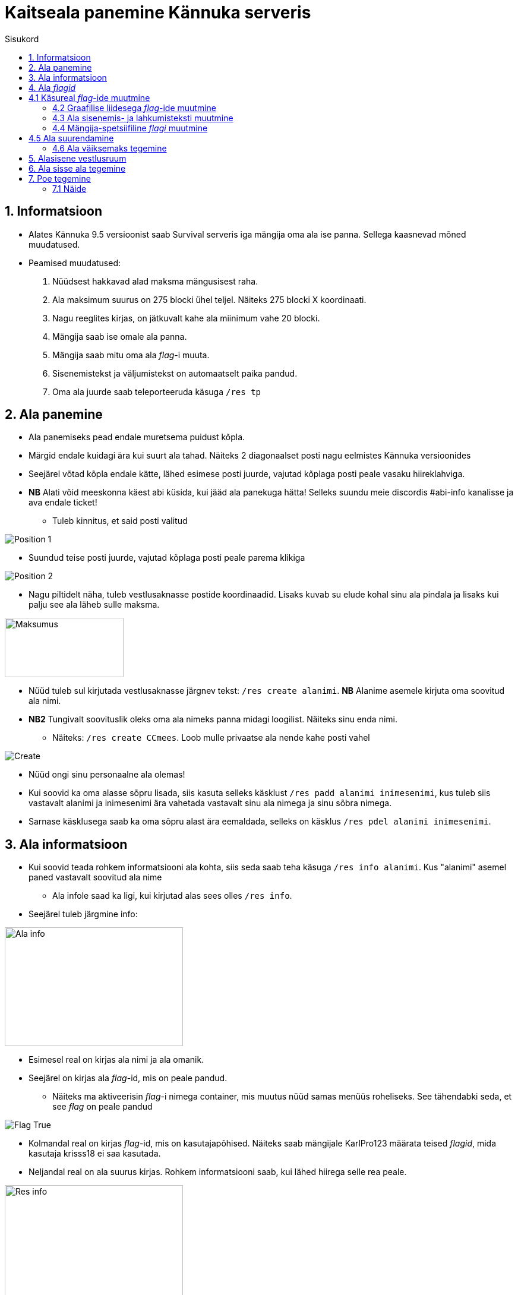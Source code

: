 :stylesheet: /home/user/repos/medved-palace.github.io/css/dark.css
[.text-center]
= Kaitseala panemine Kännuka serveris
:toc: left
:toc-title: Sisukord

== 1. Informatsioon
[.text-left]
****
* Alates Kännuka 9.5 versioonist saab Survival serveris iga mängija oma ala ise panna. Sellega kaasnevad mõned muudatused.
* Peamised muudatused:
. Nüüdsest hakkavad alad maksma mängusisest raha.
. Ala maksimum suurus on 275 blocki ühel teljel. Näiteks 275 blocki X koordinaati.
. Nagu reeglites kirjas, on jätkuvalt kahe ala miinimum vahe 20 blocki.
. Mängija saab ise omale ala panna.
. Mängija saab mitu oma ala _flag_-i muuta.
. Sisenemistekst ja väljumistekst on automaatselt paika pandud.
. Oma ala juurde saab  teleporteeruda käsuga `/res tp`
****

[.text-center]
== 2. Ala panemine
[.text-left]

****
[IMPORTANT] 
* Ala panemiseks pead endale muretsema puidust kõpla.
* Märgid endale kuidagi ära kui suurt ala tahad. Näiteks 2 diagonaalset posti nagu eelmistes Kännuka versioonides
* Seejärel võtad kõpla endale kätte, lähed esimese posti juurde, vajutad kõplaga posti peale vasaku hiireklahviga.
* *NB* Alati võid meeskonna käest abi küsida, kui jääd ala panekuga hätta! Selleks suundu meie discordis #abi-info kanalisse ja ava endale ticket!
** Tuleb kinnitus, et said posti valitud


image::../../src/images/Protection/pos1.png[Position 1]

** Suundud teise posti juurde, vajutad kõplaga posti peale parema klikiga

image::../../src/images/Protection/pos2.png[Position 2]


** Nagu piltidelt näha, tuleb vestlusaknasse postide koordinaadid. Lisaks kuvab su elude kohal sinu ala pindala ja lisaks kui palju see ala läheb sulle maksma.

image::../../src/images/Protection/Maksumus.png[Maksumus,200,100]

* Nüüd tuleb sul kirjutada vestlusaknasse järgnev tekst: `/res create alanimi`. *NB* Alanime asemele kirjuta oma soovitud ala nimi. 
* *NB2* Tungivalt soovituslik oleks oma ala nimeks panna midagi loogilist. Näiteks sinu enda nimi.
** Näiteks: `/res create CCmees`. Loob mulle privaatse ala nende kahe posti vahel +


image::../../src/images/Protection/Create.png[Create]

* Nüüd ongi sinu personaalne ala olemas!
* Kui soovid ka oma alasse sõpru lisada, siis kasuta selleks käsklust `/res padd alanimi inimesenimi`, kus tuleb siis vastavalt alanimi ja inimesenimi ära vahetada vastavalt sinu ala nimega ja sinu sõbra nimega.
* Sarnase käsklusega saab ka oma sõpru alast ära eemaldada, selleks on käsklus `/res pdel alanimi inimesenimi`.
****
[.text-center]
== 3. Ala informatsioon
[.text-left]

****
* Kui soovid teada rohkem informatsiooni ala kohta, siis seda saab teha käsuga `/res info alanimi`. Kus "alanimi" asemel paned vastavalt soovitud ala nime
** Ala infole saad ka ligi, kui kirjutad alas sees olles `/res info`.
* Seejärel tuleb järgmine info:

image::../../src/images/Protection/alainfo.png[Ala info,300,200]

* Esimesel real on kirjas ala nimi ja ala omanik.
* Seejärel on kirjas ala _flag_-id, mis on peale pandud.
** Näiteks ma aktiveerisin _flag_-i nimega container, mis muutus nüüd samas menüüs roheliseks. See tähendabki seda, et see _flag_ on peale pandud

image::../../src/images/Protection/FlagTrue.png[Flag True]

* Kolmandal real on kirjas _flag_-id, mis on kasutajapõhised. Näiteks saab mängijale KarlPro123 määrata teised _flagid_, mida kasutaja krisss18 ei saa kasutada.
* Neljandal real on ala suurus kirjas. Rohkem informatsiooni saab, kui lähed hiirega selle rea peale.

image::../../src/images/Protection/ResInfo.png[Res info,300,200]
****
[.text-center]
== 4. Ala _flagid_
[.text-left]

****
* Ala _flage_ saab nüüd muuta kahte viisi
** Läbi käsurea
** Läbi graafilise liidese
* Nagu eelnevalt öeldud, siis nüüd on palju rohkem _flage_, mida saab tavamängija muuta.
****
[.text-center]
== 4.1 Käsureal _flag_-ide muutmine
[.text-left]

****
* Nimekirja _flag_-idest saad omale silme ette kasutades käsklust `/res flags`. Lehekülgi saab vajutada, kui vajutada hiirega nuppudele "Eelmine" või "Järgmine".
* Näiteks ma tahan, et minu alas saaksid kõik inimesed kasutada alasid.
** Selleks pean alas sees olema ja kasutama käsklust `/res set anvil True`.
** Samat _flag_-i saab keelata käsklusega `/res set anvil False`.
****
[.text-center]
=== 4.2 Graafilise liidesega _flag_-ide muutmine
[.text-left]

****
* Selleks pead olema oma alas sees, seejärel kirjutama käsu `/res set`
* Siis avaneb menüü, kus saad hiirega lugeda, mida iga _flag_ teeb. Kui soovid mingit _flag_-i alal peale panna, siis tuleb hiirega teha vasakklikk selle peale.

image::../../src/images/Protection/Set.png[Graafiline liides,300,200]
* Nagu pildil näha on, siis alas helendab nüüd mul. See tähendab seda, et antud _flag_ on nüüd peal ja kõik saavad minu alasit kasutada
****
[.text-center]
=== 4.3 Ala sisenemis- ja lahkumisteksti muutmine
[.text-left]

****
* Selleks tuleb kasutada käsku `/res message alanimi enter/leave tekst`, kus enter/leave asemele tuleb emb-kumb kirjutada. See oleneb sellest, kas soovid sisenemisteksti või lahkumisteksti kirjutada.
* Näiteks, kui ma kasutan käsku `/res message CCmees enter Sisenesite CCmees alale!`, siis ma näen mängus teksti nagu järgneval pildil näha on. +

image::../../src/images/Protection/sisenemistekst.png[Sisenemistekst]

* Kui tahaksin oma lahkumisteksti muuta, siis kasutan käsku `/res message CCmees leave Lahkusite CCmehe alalt!`, siis mängus kuvatakse järgnev tekst: +

image::../../src/images/Protection/lahkumistekst.png[Lahkumistekst]
****
[.text-center]
=== 4.4 Mängija-spetsiifiline _flagi_ muutmine
[.text-left]

****
* Kui soovid ainult kindlal mängijal flagi muuta, siis seda saab teha käsuga `/res set alanimi mängijanimi flag true/false/remove`
* Kuhu tuleb siis vastavalt alanimi, mängijanimi ja flagi nimi kirja panna ja kas soovid, et see flag oleks peal(true) või maas(false).
****

[.text-center]
== 4.5 Ala suurendamine
[.text-left]

****
* Ala saab suurendada ühe käsuga.
* Selleks tuleb alas sees olla, vaadata sinna suunas, kuhu sa soovid oma ala suurendada.
** Seejärel kirjuta käsk `/res expand amount`, _amount_ asemele tuleb panna blockide arv, mitu blocki soovid suurendada. 
** Ongi ala suurendatud!
****
[.text-center]
=== 4.6 Ala väiksemaks tegemine
[.text-left]

****
* Ala saab sarnaselt teha ka väiksemaks.
** Selleks pead samuti vaatam sinna suunas, kust sa soovi ala väiksemaks teha.
** Siis kirjutad käsu `/res contract amount`.
** Ongi ala väiksemaks tehtud!
****
[.text-center]
== 5. Alasisene vestlusruum
[.text-left]

****
* Nüüd on võimalik ka rääkida oma alasiseses vestlusruumis!
* Oma privaatses vestlusruumis rääkimiseks pead kasutama käsku `/res rc alanimi`. 
** Seal ruumis kirjutatut näevad ainult need, kes on sammuti selles ruumis.
** Kui kirjutad hetkel vestlusruumis, siis seda eristab teist värvi nimi, kui tavalises.
* Vestlusruumist lahkumiseks kasuta käsku `/res rc leave`.
****

[.text-center]
== 6. Ala sisse ala tegemine
[.text-left]

****
* Ala sisse ala tegemine käib samamoodi nagu tavalise ala tegemine.
* Tuleb jälle märkida 2 posti, mis asetsevad ühe ala sees.
* Siis tuleb rakendada käsku `/res subzone alanimi sisealanimi`
* Kuhu tuleb siis kirja panna vastavalt ala nimi, mille sisse hakkad ala tegema ja uue ala nimi.
****

[.text-center]
== 7. Poe tegemine
[.text-left]

****

* Poe tegemine käib küll samamoodi, nagu eelmistes versioonides, kuid otsustasin siia juhendi luua, sest paljud ei ole sellega koheselt hakkama saanud.

* Oma personaalse poe tegemiseks on sul vaja ainult kolme asja.
. Puidust silt
. Kirst
. Müüdav ese

* Poe tegemise sammud
. Pane kirst maha
. Hoia shifti all ja vajuta parem klikiga kirstu peale *NB* Silt peab olema kirstu küljes, mitte peal ega kõrval
. Sildi peale kirjuta järgmised andmed
.. Esimene rida jäta tühjaks
.. Teisele reale kirjuta mitu eset sa soovid korraga müüa
.. Kolmandale märgi mis hinnaga sa soovid, et inimesed ostaksid neid
.. Neljandale pane "?"
* Kui kirstus on mingid esemed sees, siis muudetakse küsimärk automaatselt müüdavaks esemeks.
* Kui kirstus ei ole midagi sees, siis tuleb järgnev tekst

image::../../src/images/Protection/Pood1.png[Poe tekst]

* Siis tulebki vajutada esemega sildi peale, mida soovid müüa.
* Ja ongi pood tehtud!
****
[.text-center]
=== 7.1 Näide
[.text-left]

****

* Kui kirjutada sildile järgnev tekst:

image::../../src/images/Protection/Poesilt1.png[Poe silt]

* Siis tehakse selline pood, et inimene ostab korraga 200 eset 90€ eest.

image::../../src/images/Protection/Poesilt2.png[Valmis poe silt,200,100]
****




